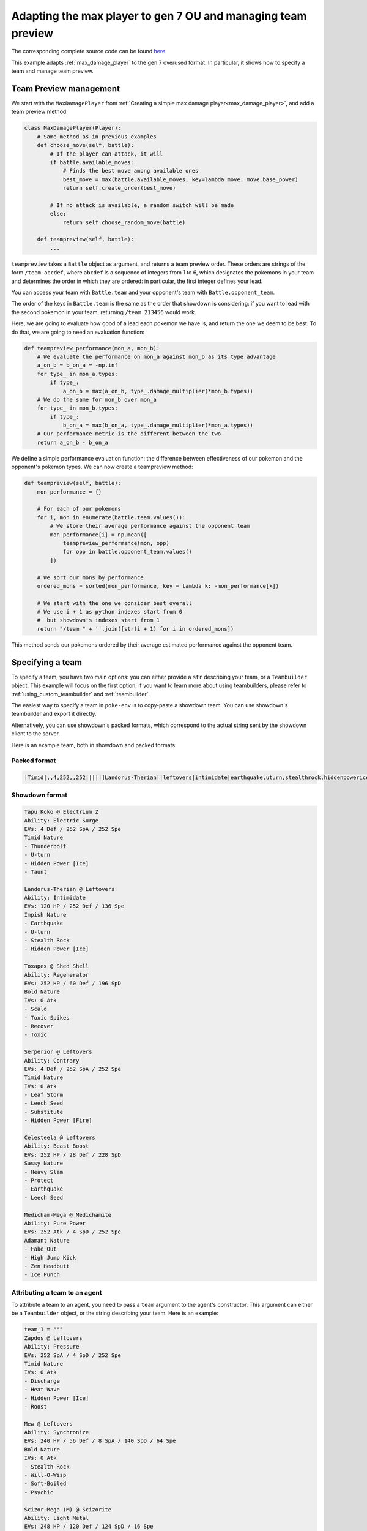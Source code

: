 .. _ou_max_player:

Adapting the max player to gen 7 OU and managing team preview
=============================================================

The corresponding complete source code can be found `here <https://github.com/hsahovic/poke-env/blob/master/examples/gen7_ou_max_player.py>`__.

This example adapts :ref:`max_damage_player` to the gen 7 overused format. In particular, it shows how to specify a team and manage team preview.

Team Preview management
***********************

We start with the ``MaxDamagePlayer`` from :ref:`Creating a simple max damage player<max_damage_player>`, and add a team preview method.

.. code-block:: python

    class MaxDamagePlayer(Player):
        # Same method as in previous examples
        def choose_move(self, battle):
            # If the player can attack, it will
            if battle.available_moves:
                # Finds the best move among available ones
                best_move = max(battle.available_moves, key=lambda move: move.base_power)
                return self.create_order(best_move)

            # If no attack is available, a random switch will be made
            else:
                return self.choose_random_move(battle)

        def teampreview(self, battle):
            ...

``teampreview`` takes a ``Battle`` object as argument, and returns a team preview order. These orders are strings of the form ``/team abcdef``, where ``abcdef`` is a sequence of integers from 1 to 6, which designates the pokemons in your team and determines the order in which they are ordered: in particular, the first integer defines your lead.

You can access your team with ``Battle.team`` and your opponent's team with ``Battle.opponent_team``.

The order of the keys in ``Battle.team`` is the same as the order that showdown is considering: if you want to lead with the second pokemon in your team, returning ``/team 213456`` would work.

Here, we are going to evaluate how good of a lead each pokemon we have is, and return the one we deem to be best. To do that, we are going to need an evaluation function:

.. code-block:: python

    def teampreview_performance(mon_a, mon_b):
        # We evaluate the performance on mon_a against mon_b as its type advantage
        a_on_b = b_on_a = -np.inf
        for type_ in mon_a.types:
            if type_:
                a_on_b = max(a_on_b, type_.damage_multiplier(*mon_b.types))
        # We do the same for mon_b over mon_a
        for type_ in mon_b.types:
            if type_:
                b_on_a = max(b_on_a, type_.damage_multiplier(*mon_a.types))
        # Our performance metric is the different between the two
        return a_on_b - b_on_a

We define a simple performance evaluation function: the difference between effectiveness of our pokemon and the opponent's pokemon types. We can now create a teampreview method:

.. code-block:: python

    def teampreview(self, battle):
        mon_performance = {}

        # For each of our pokemons
        for i, mon in enumerate(battle.team.values()):
            # We store their average performance against the opponent team
            mon_performance[i] = np.mean([
                teampreview_performance(mon, opp)
                for opp in battle.opponent_team.values()
            ])

        # We sort our mons by performance
        ordered_mons = sorted(mon_performance, key = lambda k: -mon_performance[k])

        # We start with the one we consider best overall
        # We use i + 1 as python indexes start from 0
        #  but showdown's indexes start from 1
        return "/team " + ''.join([str(i + 1) for i in ordered_mons])

This method sends our pokemons ordered by their average estimated performance against the opponent team.


Specifying a team
*****************

To specify a team, you have two main options: you can either provide a ``str`` describing your team, or a ``Teambuilder`` object. This example will focus on the first option; if you want to learn more about using teambuilders, please refer to :ref:`using_custom_teambuilder` and :ref:`teambuilder`.

The easiest way to specify a team in ``poke-env`` is to copy-paste a showdown team. You can use showdown's teambuilder and export it directly.

Alternatively, you can use showdown's packed formats, which correspond to the actual string sent by the showdown client to the server.

Here is an example team, both in showdown and packed formats:

Packed format
^^^^^^^^^^^^^

.. code-block::

    |Timid|,,4,252,,252|||||]Landorus-Therian||leftovers|intimidate|earthquake,uturn,stealthrock,hiddenpowerice|Impish|120,,252,,,136||,30,30,,,|||]Toxapex||shedshell|regenerator|scald,toxicspikes,recover,toxic|Bold|252,,60,,196,||,0,,,,|||]Serperior||leftovers|contrary|leafstorm,leechseed,substitute,hiddenpowerfire|Timid|,,4,252,,252||,0,,,,|||]Celesteela||leftovers|beastboost|heavyslam,protect,earthquake,leechseed|Sassy|252,,28,,228,|||||]Medicham-Mega||medichamite|purepower|fakeout,highjumpkick,zenheadbutt,icepunch|Adamant|,252,,,4,252|||||

Showdown format
^^^^^^^^^^^^^^^

.. code-block::

    Tapu Koko @ Electrium Z
    Ability: Electric Surge
    EVs: 4 Def / 252 SpA / 252 Spe
    Timid Nature
    - Thunderbolt
    - U-turn
    - Hidden Power [Ice]
    - Taunt

    Landorus-Therian @ Leftovers
    Ability: Intimidate
    EVs: 120 HP / 252 Def / 136 Spe
    Impish Nature
    - Earthquake
    - U-turn
    - Stealth Rock
    - Hidden Power [Ice]

    Toxapex @ Shed Shell
    Ability: Regenerator
    EVs: 252 HP / 60 Def / 196 SpD
    Bold Nature
    IVs: 0 Atk
    - Scald
    - Toxic Spikes
    - Recover
    - Toxic

    Serperior @ Leftovers
    Ability: Contrary
    EVs: 4 Def / 252 SpA / 252 Spe
    Timid Nature
    IVs: 0 Atk
    - Leaf Storm
    - Leech Seed
    - Substitute
    - Hidden Power [Fire]

    Celesteela @ Leftovers
    Ability: Beast Boost
    EVs: 252 HP / 28 Def / 228 SpD
    Sassy Nature
    - Heavy Slam
    - Protect
    - Earthquake
    - Leech Seed

    Medicham-Mega @ Medichamite
    Ability: Pure Power
    EVs: 252 Atk / 4 SpD / 252 Spe
    Adamant Nature
    - Fake Out
    - High Jump Kick
    - Zen Headbutt
    - Ice Punch

Attributing a team to an agent
^^^^^^^^^^^^^^^^^^^^^^^^^^^^^^

To attribute a team to an agent, you need to pass a ``team`` argument to the agent's constructor. This argument can either be a ``Teambuilder`` object, or the string describing your team. Here is an example:

.. code-block:: python

    team_1 = """
    Zapdos @ Leftovers
    Ability: Pressure
    EVs: 252 SpA / 4 SpD / 252 Spe
    Timid Nature
    IVs: 0 Atk
    - Discharge
    - Heat Wave
    - Hidden Power [Ice]
    - Roost

    Mew @ Leftovers
    Ability: Synchronize
    EVs: 240 HP / 56 Def / 8 SpA / 140 SpD / 64 Spe
    Bold Nature
    IVs: 0 Atk
    - Stealth Rock
    - Will-O-Wisp
    - Soft-Boiled
    - Psychic

    Scizor-Mega (M) @ Scizorite
    Ability: Light Metal
    EVs: 248 HP / 120 Def / 124 SpD / 16 Spe
    Impish Nature
    - Bullet Punch
    - U-turn
    - Roost
    - Defog

    Garchomp (M) @ Choice Scarf
    Ability: Rough Skin
    EVs: 252 Atk / 4 SpD / 252 Spe
    Jolly Nature
    - Outrage
    - Earthquake
    - Toxic
    - Dragon Claw

    Amoonguss (F) @ Black Sludge
    Ability: Regenerator
    EVs: 248 HP / 44 Def / 216 SpD
    Calm Nature
    IVs: 0 Atk
    - Spore
    - Giga Drain
    - Hidden Power [Fire]
    - Toxic

    Greninja-Ash @ Choice Specs
    Ability: Battle Bond
    EVs: 252 SpA / 4 SpD / 252 Spe
    Timid Nature
    - Water Shuriken
    - Hydro Pump
    - Dark Pulse
    - Spikes
    """
    team_2 = """
    Gliscor @ Toxic Orb
    Ability: Poison Heal
    EVs: 244 HP / 44 Def / 68 SpD / 152 Spe
    Jolly Nature
    - Swords Dance
    - Earthquake
    - Facade
    - Roost

    Clefable @ Leftovers
    Ability: Magic Guard
    EVs: 252 HP / 252 Def / 4 Spe
    Bold Nature
    IVs: 0 Atk
    - Stealth Rock
    - Moonblast
    - Wish
    - Soft-Boiled

    Toxapex @ Payapa Berry
    Ability: Regenerator
    EVs: 252 HP / 92 Def / 164 SpD
    Calm Nature
    IVs: 0 Atk
    - Toxic
    - Scald
    - Haze
    - Recover

    Latias @ Latiasite
    Ability: Levitate
    EVs: 248 HP / 8 Def / 252 Spe
    Timid Nature
    IVs: 0 Atk
    - Surf
    - Ice Beam
    - Hidden Power [Fire]
    - Recover

    Ferrothorn @ Leftovers
    Ability: Iron Barbs
    EVs: 252 HP / 92 Def / 164 SpD
    Sassy Nature
    IVs: 0 Spe
    - Spikes
    - Leech Seed
    - Power Whip
    - Gyro Ball

    Tyranitar @ Choice Scarf
    Ability: Sand Stream
    EVs: 252 Atk / 4 SpD / 252 Spe
    Jolly Nature
    - Stone Edge
    - Crunch
    - Pursuit
    - Earthquake
    """
    # We define two player configurations.
    player_1_configuration = PlayerConfiguration("Random player", None)
    player_2_configuration = PlayerConfiguration("Max damage player", None)

    # We create the corresponding players.
    random_player = RandomPlayer(
        player_configuration=player_1_configuration,
        battle_format="gen7ou",
        server_configuration=LocalhostServerConfiguration,
        team=team_1,
        max_concurrent_battles=10,
    )
    max_damage_player = MaxDamagePlayer(
        player_configuration=player_2_configuration,
        battle_format="gen7ou",
        server_configuration=LocalhostServerConfiguration,
        team=team_2,
        max_concurrent_battles=10,
    )


.. warning:: Parsing team can be sensitive to case or spaces. If you encounter errors, make sure that the string your are passing does not contain any unexpected characters.

.. warning:: Team parsing is a recent feature, and may contain unexpected bugs. If you encounter one, please do not hesitate to `open an issue <https://github.com/hsahovic/poke-env/issues>`__.

Running and testing our agent
*****************************

We can now test our agent by crossing evaluating with a random agent. The complete code is:

.. code-block:: python

    # -*- coding: utf-8 -*-
    import asyncio
    import numpy as np
    import time

    from poke_env.player.player import Player
    from poke_env.player.random_player import RandomPlayer
    from poke_env.player.utils import cross_evaluate
    from poke_env.player_configuration import PlayerConfiguration
    from poke_env.server_configuration import LocalhostServerConfiguration


    class MaxDamagePlayer(Player):
        def choose_move(self, battle):
            # If the player can attack, it will
            if battle.available_moves:
                # Finds the best move among available ones
                best_move = max(battle.available_moves, key=lambda move: move.base_power)
                return self.create_order(best_move)

            # If no attack is available, a random switch will be made
            else:
                return self.choose_random_move(battle)

        def teampreview(self, battle):
            mon_performance = {}

            # For each of our pokemons
            for i, mon in enumerate(battle.team.values()):
                # We store their average performance against the opponent team
                mon_performance[i] = np.mean(
                    [
                        teampreview_performance(mon, opp)
                        for opp in battle.opponent_team.values()
                    ]
                )

            # We sort our mons by performance
            ordered_mons = sorted(mon_performance, key=lambda k: -mon_performance[k])

            # We start with the one we consider best overall
            # We use i + 1 as python indexes start from 0
            #  but showdown's indexes start from 1
            return "/team " + "".join([str(i + 1) for i in ordered_mons])


    def teampreview_performance(mon_a, mon_b):
        # We evaluate the performance on mon_a against mon_b as its type advantage
        a_on_b = b_on_a = -np.inf
        for type_ in mon_a.types:
            if type_:
                a_on_b = max(a_on_b, type_.damage_multiplier(*mon_b.types))
        # We do the same for mon_b over mon_a
        for type_ in mon_b.types:
            if type_:
                b_on_a = max(b_on_a, type_.damage_multiplier(*mon_a.types))
        # Our performance metric is the different between the two
        return a_on_b - b_on_a


    async def main():
        team_1 = """
    Zapdos @ Leftovers
    Ability: Pressure
    EVs: 252 SpA / 4 SpD / 252 Spe
    Timid Nature
    IVs: 0 Atk
    - Discharge
    - Heat Wave
    - Hidden Power [Ice]
    - Roost

    Mew @ Leftovers
    Ability: Synchronize
    EVs: 240 HP / 56 Def / 8 SpA / 140 SpD / 64 Spe
    Bold Nature
    IVs: 0 Atk
    - Stealth Rock
    - Will-O-Wisp
    - Soft-Boiled
    - Psychic

    Scizor-Mega (M) @ Scizorite
    Ability: Light Metal
    EVs: 248 HP / 120 Def / 124 SpD / 16 Spe
    Impish Nature
    - Bullet Punch
    - U-turn
    - Roost
    - Defog

    Garchomp (M) @ Choice Scarf
    Ability: Rough Skin
    EVs: 252 Atk / 4 SpD / 252 Spe
    Jolly Nature
    - Outrage
    - Earthquake
    - Toxic
    - Dragon Claw

    Amoonguss (F) @ Black Sludge
    Ability: Regenerator
    EVs: 248 HP / 44 Def / 216 SpD
    Calm Nature
    IVs: 0 Atk
    - Spore
    - Giga Drain
    - Hidden Power [Fire]
    - Toxic

    Greninja-Ash @ Choice Specs
    Ability: Battle Bond
    EVs: 252 SpA / 4 SpD / 252 Spe
    Timid Nature
    - Water Shuriken
    - Hydro Pump
    - Dark Pulse
    - Spikes
    """
        team_2 = """
    Gliscor @ Toxic Orb
    Ability: Poison Heal
    EVs: 244 HP / 44 Def / 68 SpD / 152 Spe
    Jolly Nature
    - Swords Dance
    - Earthquake
    - Facade
    - Roost

    Clefable @ Leftovers
    Ability: Magic Guard
    EVs: 252 HP / 252 Def / 4 Spe
    Bold Nature
    IVs: 0 Atk
    - Stealth Rock
    - Moonblast
    - Wish
    - Soft-Boiled

    Toxapex @ Payapa Berry
    Ability: Regenerator
    EVs: 252 HP / 92 Def / 164 SpD
    Calm Nature
    IVs: 0 Atk
    - Toxic
    - Scald
    - Haze
    - Recover

    Latias @ Latiasite
    Ability: Levitate
    EVs: 248 HP / 8 Def / 252 Spe
    Timid Nature
    IVs: 0 Atk
    - Surf
    - Ice Beam
    - Hidden Power [Fire]
    - Recover

    Ferrothorn @ Leftovers
    Ability: Iron Barbs
    EVs: 252 HP / 92 Def / 164 SpD
    Sassy Nature
    IVs: 0 Spe
    - Spikes
    - Leech Seed
    - Power Whip
    - Gyro Ball

    Tyranitar @ Choice Scarf
    Ability: Sand Stream
    EVs: 252 Atk / 4 SpD / 252 Spe
    Jolly Nature
    - Stone Edge
    - Crunch
    - Pursuit
    - Earthquake
    """

        # We define two player configurations.
        player_1_configuration = PlayerConfiguration("Random player", None)
        player_2_configuration = PlayerConfiguration("Max damage player", None)

        # We create the corresponding players.
        random_player = RandomPlayer(
            player_configuration=player_1_configuration,
            battle_format="gen7ou",
            server_configuration=LocalhostServerConfiguration,
            team=team_1,
            max_concurrent_battles=10,
        )
        max_damage_player = MaxDamagePlayer(
            player_configuration=player_2_configuration,
            battle_format="gen7ou",
            server_configuration=LocalhostServerConfiguration,
            team=team_2,
            max_concurrent_battles=10,
        )

        # Now, let's evaluate our player
        cross_evaluation = await cross_evaluate(
            [random_player, max_damage_player], n_challenges=50
        )

        print(
            "Max damage player won %d / 100 battles"
            % (cross_evaluation[max_damage_player.username][random_player.username] * 100)
        )


    if __name__ == "__main__":
        asyncio.get_event_loop().run_until_complete(main())



Running it should take a couple of seconds and print something similar to this:

.. code-block:: python

    Max damage player won 99 / 100 battles

If you want to use Reinforcement Learning, take a look at :ref:`rl_with_open_ai_gym_wrapper` example.

If you want to create a custom teambuilder, take a look at :ref:`using_custom_teambuilder`.